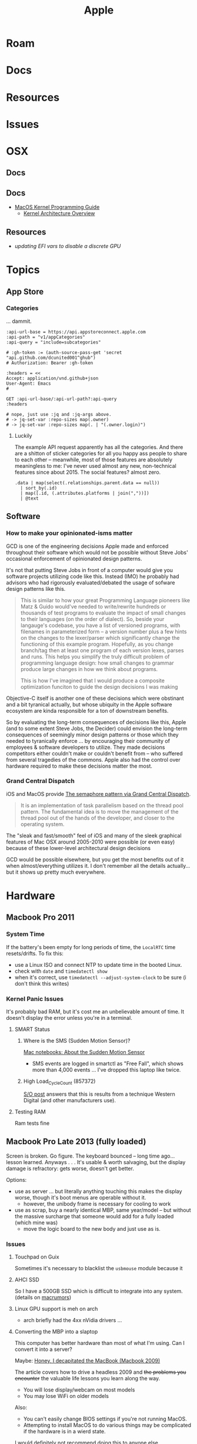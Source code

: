 :PROPERTIES:
:ID:       b6d2c374-bdd0-4034-a27f-c44af23c5d9e
:END:
#+TITLE: Apple
#+DESCRIPTION: Apple
#+TAGS:

* Roam
* Docs
* Resources
* Issues

* OSX
** Docs
** Docs

+ [[https://developer.apple.com/library/archive/documentation/Darwin/Conceptual/KernelProgramming/booting/booting.html][MacOS Kernel Programming Guide]]
  - [[https://developer.apple.com/library/archive/documentation/Darwin/Conceptual/KernelProgramming/Architecture/Architecture.html#//apple_ref/doc/uid/TP30000905-CH1g-CACDAEDC][Kernel Architecture Overview]]

** Resources
+ [[2011 MacBook Pro & OSX][updating EFI vars to disable a discrete GPU]]
* Topics
** App Store

*** Categories

... dammit.

# +begin_src restclient :jq "map([.owner.login, .name, .size])[] | @csv" :results table :jq-args "--raw-output"
#+begin_src restclient
:api-url-base = https://api.appstoreconnect.apple.com
:api-path = "v1/appCategories"
:api-query = "include=subcategories"

# :gh-token := (auth-source-pass-get 'secret "api.github.com/dcunited001^ghub")
# Authorization: Bearer :gh-token

:headers = <<
Accept: application/vnd.github+json
User-Agent: Emacs
#

GET :api-url-base/:api-url-path?:api-query
:headers

# nope, just use :jq and :jq-args above.
# -> jq-set-var :repo-sizes map(.owner)
# -> jq-set-var :repo-sizes map(. | "(.owner.login)")
#+end_src

#+RESULTS:
#+BEGIN_SRC js
{
  "errors": [
    {
      "status": "401",
      "code": "NOT_AUTHORIZED",
      "title": "Authentication credentials are missing or invalid.",
      "detail": "Provide a properly configured and signed bearer token, and make sure that it has not expired. Learn more about Generating Tokens for API Requests https://developer.apple.com/go/?id=api-generating-tokens"
    }
  ]
}
// GET https://api.appstoreconnect.apple.com/:api-url-path?"include=subcategories"
// HTTP/1.1 401 Unauthorized
// Server: daiquiri/5
// Date: Thu, 23 Jan 2025 17:31:29 GMT
// Content-Type: application/json
// Content-Length: 350
// Connection: keep-alive
// Strict-Transport-Security: max-age=31536000; includeSubDomains
// X-Apple-Jingle-Correlation-Key: YN4DGE2AKSTQZFUTTCD75RPIZM
// x-daiquiri-instance: daiquiri:18493002:mr85p00it-hyhk04114201:7987:24RELEASE242:daiquiri-amp-all-shared-ext-001-mr
// Request duration: 0.518119s
#+END_SRC

**** Luckily

The example API request apparently has all the categories. And there are a
shitton of sticker categories for all you happy ass people to share to each
other -- meanwhile, most of those features are absolutely meaningless to me:
I've never used almost any new, non-technical features since about 2015. The
social features? almost zero.

#+begin_src jq :in-file ./data/appstoreconnect.appCategories.json :results table :cmd-line "-r"
.data | map(select(.relationships.parent.data == null))
  | sort_by(.id)
  | map([.id, (.attributes.platforms | join(","))])
  | @text
#+end_src

#+RESULTS:
| BOOKS                    | IOS,MAC_OS,TV_OS |
| BUSINESS                 | IOS,MAC_OS,TV_OS |
| DEVELOPER_TOOLS          | IOS,MAC_OS,TV_OS |
| EDUCATION                | IOS,MAC_OS,TV_OS |
| ENTERTAINMENT            | IOS,MAC_OS,TV_OS |
| FINANCE                  | IOS,MAC_OS,TV_OS |
| FOOD_AND_DRINK           | IOS,MAC_OS,TV_OS |
| GAMES                    | IOS,MAC_OS,TV_OS |
| GRAPHICS_AND_DESIGN      | IOS,MAC_OS,TV_OS |
| HEALTH_AND_FITNESS       | IOS,MAC_OS,TV_OS |
| LIFESTYLE                | IOS,MAC_OS,TV_OS |
| MAGAZINES_AND_NEWSPAPERS | IOS,MAC_OS,TV_OS |
| MEDICAL                  | IOS,MAC_OS,TV_OS |
| MUSIC                    | IOS,MAC_OS,TV_OS |
| NAVIGATION               | IOS,MAC_OS,TV_OS |
| NEWS                     | IOS,MAC_OS,TV_OS |
| PHOTO_AND_VIDEO          | IOS,MAC_OS,TV_OS |
| PRODUCTIVITY             | IOS,MAC_OS,TV_OS |
| REFERENCE                | IOS,MAC_OS,TV_OS |
| SHOPPING                 | IOS,MAC_OS,TV_OS |
| SOCIAL_NETWORKING        | IOS,MAC_OS,TV_OS |
| SPORTS                   | IOS,MAC_OS,TV_OS |
| STICKERS                 | IOS              |
| TRAVEL                   | IOS,MAC_OS,TV_OS |
| UTILITIES                | IOS,MAC_OS,TV_OS |
| WEATHER                  | IOS,MAC_OS,TV_OS |


** Software

*** How to make your opinionated-isms matter

GCD is one of the engineering decisions Apple made and enforced throughout
their software which would not be possible without Steve Jobs' occasional
enforcement of opinionated design patterns.

It's not that putting Steve Jobs in front of a computer would give you software
projects utilizing code like this. Instead (IMO) he probably had advisors who
had rigorously evaluated/debated the usage of sofware design patterns like this.

#+begin_quote
This is similar to how your great Programming Language pioneers like Matz &
Guido would've needed to write/rewrite hundreds or thousands of test programs to
evaluate the impact of small changes to their languages (on the order of
dialect). So, beside your langauge's codebase, you have a list of versioned
programs, with filenames in parameterized form -- a version number plus a few
hints on the changes to the lexer/parser which significantly change the
functioning of this example program. Hopefully, as you change branch/tag then at
least one program of each version lexes, parses and runs. This helps you
simplify the truly difficult problem of programming language design: how small
changes to grammar produce large changes in how we think about programs.

This is how I've imagined that I would produce a composite optimization funciton
to guide the design decisions I was making
#+end_quote

Objective-C itself is another one of these decisions which were obstinant and a
bit tyranical actually, but whose ubiquity in the Apple software ecosystem are
kinda responsible for a ton of downstream benefits.

So by evaluating the long-term consequences of decisions like this, Apple (and
to some extent Steve Jobs, the Decider) could envision the long-term
consequences of seemingly minor design patterns or those which they needed to
tyranically enforce ... by encouraging their community of employees & software
developers to utilize. They made decisions competitors either couldn't make or
couldn't benefit from -- who suffered from several tragedies of the commons.
Apple also had the control over hardware required to make these decisions matter
the most.

*** Grand Central Dispatch

iOS and MacOS provide [[https://en.wikipedia.org/wiki/Grand_Central_Dispatch][The semaphore pattern via Grand Central Dispatch]].

#+begin_quote
It is an implementation of task parallelism based on the thread pool pattern.
The fundamental idea is to move the management of the thread pool out of the
hands of the developer, and closer to the operating system.
#+end_quote

The "sleak and fast/smooth" feel of iOS and many of the sleek graphical features
of Mac OSX around 2005-2010 were possible (or even easy) because of these
lower-level architectural design decisions

GCD would be possible elsewhere, but you get the most benefits out of it when
almost/everything utilizes it. I don't remember all the details actually... but
it shows up pretty much everywhere.


* Hardware

** Macbook Pro 2011

*** System Time

If the battery's been empty for long periods of time, the =LocalRTC= time
resets/drifts. To fix this:

+ use a Linux ISO and connect NTP to update time in the booted Linux.
+ check with =date= and =timedatectl show=
+ when it's correct, use =timedatectl --adjust-system-clock= to be sure (i don't
  think this writes)
  

*** Kernel Panic Issues

It's probably bad RAM, but it's cost me an unbelievable amount of time. It
doesn't display the error unless you're in a terminal.

**** SMART Status

***** Where is the SMS (Sudden Motion Sensor)?

[[https://support.apple.com/en-us/HT201666][Mac notebooks: About the Sudden Motion Sensor]]

- SMS events are logged in smartctl as "Free Fall", which shows more than 4,000
  events ... I've dropped this laptop like twice.

***** High Load_Cycle_Count (857372)

[[https://unix.stackexchange.com/questions/504245/s-m-a-r-t-shows-high-load-cycle-count-why-and-how-to-prevent-the-number-from][S/O post]] answers that this is results from a technique Western Digital (and
other manufacturers use).

**** Testing RAM
Ram tests fine

** Macbook Pro Late 2013 (fully loaded)

Screen is broken. Go figure. The keyboard bounced -- long time ago... lesson
learned. Anyways . . . It's usable & worth salvaging, but the display damage is
refractory: gets worse, doesn't get better.

Options:

+ use as server ... but literally anything touching this makes the display
  worse, though it's boot menus are operable without it.
  - however, the unibody frame is necessary for cooling to work
+ use as scrap, buy a nearly identical MBP, same year/model -- but without the
  massive surcharge that someone would add for a fully loaded (which mine was)
  - move the logic board to the new body and just use as is.

*** Issues

**** Touchpad on Guix

Sometimes it's necessary to blacklist the =usbmouse= module because it

**** AHCI SSD

So I have a 500GB SSD which is difficult to integrate into any system. (details
on [[https://forums.macrumors.com/threads/upgrading-2013-2014-macbook-pro-ssd-to-m-2-nvme.2034976/][macrumors]])

**** Linux GPU support is meh on arch

- arch briefly had the 4xx nVidia drivers ...

**** Converting the MBP into a slaptop

This computer has better hardware than most of what I'm using. Can I convert it
into a server?

Maybe: [[https://www.theverge.com/22965732/macbook-decapitation-slabtop-mod-mac-studio-event-rumor-keyboard-computer-diy][Honey, I decapitated the MacBook (Macbook 2009)]]

The article covers how to drive a headless 2009 and +the problems you encounter+
the valuable life lessons you learn along the way.

+ You will lose display/webcam on most models
+ You may lose WiFi on older models

Also:

+ You can't easily change BIOS settings if you're not running MacOS.
+ Attempting to install MacOS to do various things may be complicated if the
  hardware is in a wierd state.

I would definitely not recommend doing this to anyone else.

But .... the laptop is actually spec'd out to coordinate Spark/Kafka compute
tasks or be a K3S master node (with rigged elections) ... and ideally, if I can
use it like that, it will run hot from time to time. Also:

+ The laptop won't cool properly with the lid closed -- kinda important!
+ The laptop will generally cool better without the display AFAIK.
+ I can't reuse its 500GB NVMe SSD, since it's not exactly portable.
+ The display is broken and the liquid crystal drained from the working
  half. The display costs more than the laptop ... used. And it's unlikely to
  find one that's a exact match, even if it's late 2013.
+ I already borked a fragile WiFi antenna and I hate WiFi anyways.
+ Servers don't need webcams.

... what else could possibly go wrong?

***** TBD: Does the slaptop server work?

If it works, I know someone who wants to buy 2014/2015 macbooks with broken
displays ... since these laptops are designed with good hardware that is
well-documented, but since they're generally worthless when you need to replace
the display.

[[https://www.ifixit.com/Guide/MacBook+Pro+13-Inch+Retina+Display+Late+2013+Display+Assembly+Replacement/27666][MacBook Pro 13" Retina Display Late 2013 Display Assembly Replacement]]

#+begin_quote
Down here along X-axis, we have "fuck around."

And over here on the Y-axis, we have "find out."
#+end_quote

I kinda want to examine the Laptop's hardware state in Linux /before/ I
decapitate it and plan on ... ummm recapitating it if I gotta find out.
